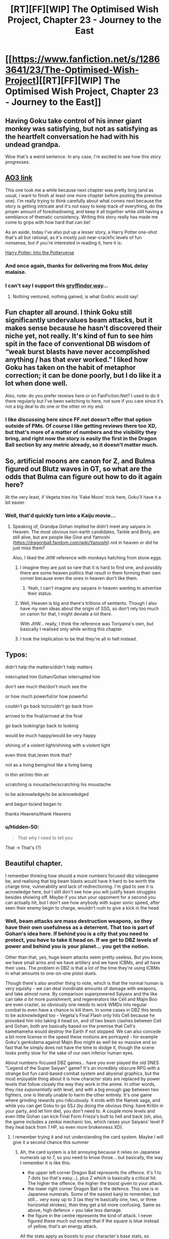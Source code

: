 #+TITLE: [RT][FF][WIP] The Optimised Wish Project, Chapter 23 - Journey to the East

* [[https://www.fanfiction.net/s/12863641/23/The-Optimised-Wish-Project][[RT][FF][WIP] The Optimised Wish Project, Chapter 23 - Journey to the East]]
:PROPERTIES:
:Author: SimoneNonvelodico
:Score: 51
:DateUnix: 1562508691.0
:DateShort: 2019-Jul-07
:END:

** Having Goku take control of his inner giant monkey was satisfying, but not as satisfying as the heartfelt conversation he had with his undead grandpa.

Wow that's a weird sentence. In any case, I'm excited to see how this story progresses.
:PROPERTIES:
:Author: steelong
:Score: 14
:DateUnix: 1562514152.0
:DateShort: 2019-Jul-07
:END:


** [[https://archiveofourown.org/works/14091411/chapters/46654435][AO3 link]]

This one took me a while because next chapter was pretty long (and as usual, I want to finish at least one more chapter before posting the previous one). I'm really trying to think carefully about what comes next because the story is getting intricate and it's not easy to keep track of everything, do the proper amount of foreshadowing, and keep it all together while still having a semblance of thematic consistency. Writing this story really has made me come to grips with how hard that can be!

As an aside, today I've also put up a lesser story, a Harry Potter one-shot that's all but rational, as it's mostly just near-crackfic levels of fun nonsense, but if you're interested in reading it, here it is:

[[https://www.fanfiction.net/s/13331054/1/Harry-Potter-Into-the-Potterverse][Harry Potter: Into the Potterverse]]
:PROPERTIES:
:Author: SimoneNonvelodico
:Score: 11
:DateUnix: 1562509096.0
:DateShort: 2019-Jul-07
:END:

*** And once again, thanks for delivering me from MoL delay malaise.
:PROPERTIES:
:Author: Slinkinator
:Score: 4
:DateUnix: 1562513961.0
:DateShort: 2019-Jul-07
:END:


*** I can't say I support this _gryffindor way_...
:PROPERTIES:
:Author: aponty
:Score: 2
:DateUnix: 1562568396.0
:DateShort: 2019-Jul-08
:END:

**** Nothing ventured, nothing gained, is what Godric would say!
:PROPERTIES:
:Author: SimoneNonvelodico
:Score: 1
:DateUnix: 1562569468.0
:DateShort: 2019-Jul-08
:END:


** Fun chapter all around. I think Goku still significantly undervalues beam attacks, but it makes sense because he hasn't discovered their niche yet, not really. It's kind of fun to see him spit in the face of conventional DB wisdom of “weak burst blasts have never accomplished anything / has that ever worked.” I liked how Goku has taken on the habit of metaphor correction; it can be done poorly, but I do like it a lot when done well.

Also, note: do you prefer reveiws here or on FanFiction.Net? I used to do it there regularly but I've been switching to here, not sure if you care since it's not a big deal to do one or the other on my end.
:PROPERTIES:
:Author: 1101560
:Score: 5
:DateUnix: 1562550945.0
:DateShort: 2019-Jul-08
:END:

*** I like discussing here since FF.net doesn't offer that option outside of PMs. Of course I like getting reviews there too XD, but that's more of a matter of numbers and the visibility they bring, and right now the story is easily the first in the Dragon Ball section by any metric already, so it doesn't matter much.
:PROPERTIES:
:Author: SimoneNonvelodico
:Score: 1
:DateUnix: 1562568452.0
:DateShort: 2019-Jul-08
:END:


** So, artificial moons are canon for Z, and Bulma figured out Blutz waves in GT, so what are the odds that Bulma can figure out how to do it again here?

At the very least, if Vegeta tries his 'Fake Moon' trick here, Goku'll have it a bit easier.
:PROPERTIES:
:Author: NotACauldronAgent
:Score: 2
:DateUnix: 1562520429.0
:DateShort: 2019-Jul-07
:END:

*** Well, that'd quickly turn into a Kaiju movie...
:PROPERTIES:
:Author: SimoneNonvelodico
:Score: 2
:DateUnix: 1562525900.0
:DateShort: 2019-Jul-07
:END:

**** Speaking of, Grandpa Gohan implied he didn't meet any saiyans in Heaven. The most obvious non-earth candidates, Tarble and Broly, are still alive, but are people like Gine and Yamoshi ([[https://dragonball.fandom.com/wiki/Yamoshi]]) not in heaven or did he just miss them?

Also, I liked the JttW reference with monkeys hatching from stone eggs.
:PROPERTIES:
:Author: NotACauldronAgent
:Score: 2
:DateUnix: 1562545649.0
:DateShort: 2019-Jul-08
:END:

***** I imagine they are just so rare that it is hard to find one, and possibly there are some heaven politics that result in them forming their own corner because even the ones in heaven don't like them.
:PROPERTIES:
:Author: CrystalShadow
:Score: 4
:DateUnix: 1562546471.0
:DateShort: 2019-Jul-08
:END:

****** Yeah, I can't imagine any saiyans in heaven wanting to advertise their status.
:PROPERTIES:
:Author: 1101560
:Score: 2
:DateUnix: 1562550664.0
:DateShort: 2019-Jul-08
:END:


***** Well, Heaven is big and there's trillions of sentients. Though I also have my own ideas about the origin of SSG, so don't rely too much on canon for that, I might deviate a lot there.

With JttW... really, I think the reference was Toriyama's own, but basically I realised only while writing this chapter.
:PROPERTIES:
:Author: SimoneNonvelodico
:Score: 4
:DateUnix: 1562563671.0
:DateShort: 2019-Jul-08
:END:


***** I took the implication to be that they're all in hell instead.
:PROPERTIES:
:Author: MilesSand
:Score: 1
:DateUnix: 1562996650.0
:DateShort: 2019-Jul-13
:END:


** Typos:

didn't help the matters/didn't help matters

interrupted him Gohan/Gohan interrupted him

don't see much the/don't much see the

or how much powerful/or how powerful

couldn't go back to/couldn't go back from

arrived to the final/arrived at the final

go back looking/go back to looking

would be much happy/would be very happy

shining of a violent light/shining with a violent light

even think that./even think that?

not as a living being/not like a living being

in thin air/into thin air

scratching is moustache/scratching his moustache

to be acknowledge/to be acknowledged

and begun to/and began to

thanks Heavens/thank Heavens
:PROPERTIES:
:Author: thrawnca
:Score: 2
:DateUnix: 1562553215.0
:DateShort: 2019-Jul-08
:END:

*** u/Hidden-50:
#+begin_quote
  That why I need to tell you
#+end_quote

That -> That's (?)
:PROPERTIES:
:Author: Hidden-50
:Score: 1
:DateUnix: 1562577977.0
:DateShort: 2019-Jul-08
:END:


** Beautiful chapter.

I remember thinking how should a more numbers focused dbz videogame be, and realising that big beam blasts would have it hard to be worth the charge time, vulnerability and lack of redirectioning. I'm glad to see it is acnowledge here, but I still don't see how you will justify beam struggles besides showing off. Maybe if you stun your oppoment for a second you can actually hit, but I don't see how anybody with super sonic speed, after seen their enemy begin to charge, wouldn't rush to give a kick in the head
:PROPERTIES:
:Author: Ceres_Golden_Cross
:Score: 2
:DateUnix: 1563150670.0
:DateShort: 2019-Jul-15
:END:

*** Well, beam attacks are mass destruction weapons, so they have their own usefulness as a deterrent. That too is part of Gohan's idea here. If behind you is a city that you need to protect, you /have/ to take it head on. If we get to DBZ levels of power and behind you is your planet... you get the notion.

Other than that, yes, huge beam attacks seem pretty useless. But you know, we have small arms and we have artillery and we have ICBMs, and all have their uses. The problem in DBZ is that a lot of the time they're using ICBMs in what amounts to one-on-one pistol duels.

Though there's also another thing to note, which is that the normal human is very squishy - we can deal inordinate amounts of damage with weapons, and take almost none. By comparison superpowered Saiyans and the like can take /a lot/ more punishment, and regenerators like Cell and Majin Boo are even crazier, so obviously one needs to work WMDs into regular combat to even have a chance to kill them. In some cases in DBZ this tends to be acknowledged too - Vegeta's Final Flash only hits Cell because he provoked him into taking it head on, and of two beam clashes between Cell and Gohan, both are basically based on the premise that Cell's kamehameha would destroy the Earth if not stopped. We can also concede a bit more license in the speed these motions are portrayed - for example Goku's genkidama against Majin Boo might as well be so massive and so fast that he simply does not have the time to dodge it, though the scene looks pretty slow for the sake of our own inferior human eyes.

About numbers-focused DBZ games... have you ever played the old SNES "Legend of the Super Saiyan" game? It's an incredibly obscure RPG with a strange but fun card-based combat system and abysmal graphics, but the most enjoyable thing about it is how character stats are replaced by power levels that follow closely the way they work in the anime. In other words, they rise /exponentially/ with level, and with a big enough gap between two fighters, one is literally unable to harm the other entirely. It's one game where grinding rewards you ridiculously. It ends with the Namek saga, and while you can get Goku to go SSJ (by doing the obvious thing: have Krillin in your party, and let him die), you don't need to. A couple more levels and even little Gohan can kick Final Form Frieza's butt to hell and back (oh, also, the game includes a zenkai mechanic too, which raises your Saiyans' level if they heal back from 1 HP, so even more brokenness XD).
:PROPERTIES:
:Author: SimoneNonvelodico
:Score: 1
:DateUnix: 1563179506.0
:DateShort: 2019-Jul-15
:END:

**** I remember trying it and not understanding the card system. Maybe I will give it a second chance this summer
:PROPERTIES:
:Author: Ceres_Golden_Cross
:Score: 1
:DateUnix: 1563186537.0
:DateShort: 2019-Jul-15
:END:

***** Ah, the card system is a bit annoying because it relies on Japanese numerals up to 7, so you need to know those... but basically, the way I remember it is like this:

- the upper left corner Dragon Ball represents the offence. It's 1 to 7 dots (so that's easy...), plus Z which is basically a critical hit. The higher the offence, the higher the boost given to your attack.
- the lower right corner Dragon Ball is the defence. This one is in Japanese numerals. Some of the easiest kanji to remember, but still... /very/ easy up to 3 (as they're basically one, two, or three horizontal strokes), then they get a bit more confusing. Same as above, high defence = you take less damage.
- the figure in the centre represents the kind of attack. I never figured these much out except that if the square is blue instead of yellow, that's an energy attack.

All the stats apply as boosts to your character's base stats, so basically if you have a very strong character already and give them a Z attack card they'll obliterate almost anyone but the bosses, if you have a weak one then not even a Z defence may save them from being one-shotted. Ideally you want to save up those sweet, sweet blue background + Z attack cards as finishers to use in combination with your strongest characters, because those do /a lot/ of damage. The strategy is all in managing how and when you use those cards, balancing the need to attack and that to defend. It's a fun, if unusual, system, which IMHO well manages the randomness inherent in an RPG fighting system, as instead of being /entirely/ up to the RNG part of it is delegated to the cards and you can manage those, for example saving up your crits for when you need them.
:PROPERTIES:
:Author: SimoneNonvelodico
:Score: 1
:DateUnix: 1563189203.0
:DateShort: 2019-Jul-15
:END:

****** Wow, thank you for taking the time to explain all of this. The system does sound quite interesting, I have to try it again.
:PROPERTIES:
:Author: Ceres_Golden_Cross
:Score: 2
:DateUnix: 1563193769.0
:DateShort: 2019-Jul-15
:END:

******* u/SimoneNonvelodico:
#+begin_quote
  The system does sound quite interesting
#+end_quote

IKR? Wish there existed other, more modern RPGs that used something like it, but I've never found any.
:PROPERTIES:
:Author: SimoneNonvelodico
:Score: 1
:DateUnix: 1563195982.0
:DateShort: 2019-Jul-15
:END:

******** Interesting unconventional design is not what big companies go after. Believe me, I would love to see what small indie companies would do with the licese. Number heavy games with deep character progression and customization, card games, resource management games (yeah, like trainer hordes of ki warriors). The possibilities are endless. Funny enough, today I tried griftlands, a rogelike rpg that mixes roleplaying with card games, fights and negotiation (yes, convincing people is represented through a card game). Just shows how creative indie developers can be
:PROPERTIES:
:Author: Ceres_Golden_Cross
:Score: 2
:DateUnix: 1563224166.0
:DateShort: 2019-Jul-16
:END:

********* Well, I wasn't thinking specifically about a /Dragon Ball/ RPG. I just meant I'd have liked another RPG that fleshed out that sort of mechanic more. I know there are some RPG-card game hybrids ("Slay the Spire" has been on my wishlist for a while now) but I don't know of any that do something similar to what I described above.

(and if we're talking RPG-ish games using card mechanics... I loved the card-based dungeons of Hand of Fate)
:PROPERTIES:
:Author: SimoneNonvelodico
:Score: 1
:DateUnix: 1563231988.0
:DateShort: 2019-Jul-16
:END:
